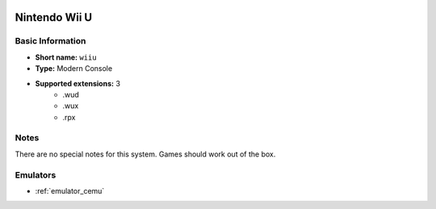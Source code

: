 .. image:: /global/assets/systems/wiiu-photo.png
	:width: 25%

.. image:: /global/assets/systems/wiiu-logo.png
	:width: 73%

.. _system_wiiu:

Nintendo Wii U
==============

Basic Information
~~~~~~~~~~~~~~~~~
- **Short name:** ``wiiu``
- **Type:** Modern Console
- **Supported extensions:** 3
	- .wud
	- .wux
	- .rpx

Notes
~~~~~

There are no special notes for this system. Games should work out of the box.

Emulators
~~~~~~~~~
- :ref:`emulator_cemu`